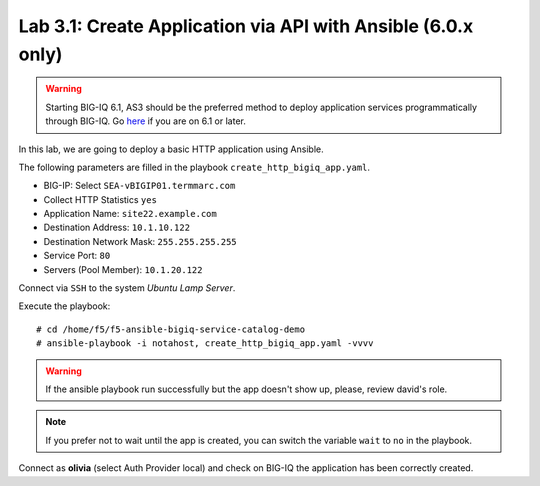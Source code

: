 Lab 3.1: Create Application via API with Ansible (6.0.x only)
-------------------------------------------------------------
.. warning:: Starting BIG-IQ 6.1, AS3 should be the preferred method to deploy application services programmatically through BIG-IQ. Go `here`_ if you are on 6.1 or later.

.. _here: ../module5/module5.html

In this lab, we are going to deploy a basic HTTP application using Ansible.

The following parameters are filled in the playbook ``create_http_bigiq_app.yaml``.

- BIG-IP: Select ``SEA-vBIGIP01.termmarc.com``
- Collect HTTP Statistics ``yes``
- Application Name: ``site22.example.com``
- Destination Address: ``10.1.10.122``
- Destination Network Mask: ``255.255.255.255``
- Service Port: ``80``
- Servers (Pool Member): ``10.1.20.122``

Connect via ``SSH`` to the system *Ubuntu Lamp Server*.

Execute the playbook::

    # cd /home/f5/f5-ansible-bigiq-service-catalog-demo
    # ansible-playbook -i notahost, create_http_bigiq_app.yaml -vvvv

.. warning :: If the ansible playbook run successfully but the app doesn't show up, please, review david's role.

.. note :: If you prefer not to wait until the app is created, you can switch the variable ``wait`` to ``no`` in the playbook.

Connect as **olivia** (select Auth Provider local) and check on BIG-IQ the application has been correctly created.
